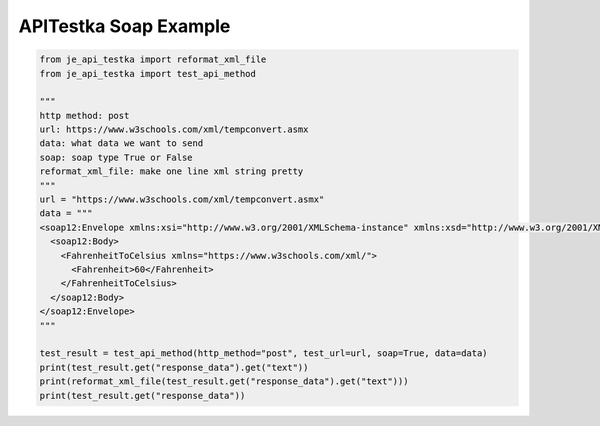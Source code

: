 ==================
APITestka Soap Example
==================

.. code-block:: python

    from je_api_testka import reformat_xml_file
    from je_api_testka import test_api_method

    """
    http method: post
    url: https://www.w3schools.com/xml/tempconvert.asmx
    data: what data we want to send
    soap: soap type True or False
    reformat_xml_file: make one line xml string pretty
    """
    url = "https://www.w3schools.com/xml/tempconvert.asmx"
    data = """
    <soap12:Envelope xmlns:xsi="http://www.w3.org/2001/XMLSchema-instance" xmlns:xsd="http://www.w3.org/2001/XMLSchema" xmlns:soap12="http://www.w3.org/2003/05/soap-envelope">
      <soap12:Body>
        <FahrenheitToCelsius xmlns="https://www.w3schools.com/xml/">
          <Fahrenheit>60</Fahrenheit>
        </FahrenheitToCelsius>
      </soap12:Body>
    </soap12:Envelope>
    """

    test_result = test_api_method(http_method="post", test_url=url, soap=True, data=data)
    print(test_result.get("response_data").get("text"))
    print(reformat_xml_file(test_result.get("response_data").get("text")))
    print(test_result.get("response_data"))

